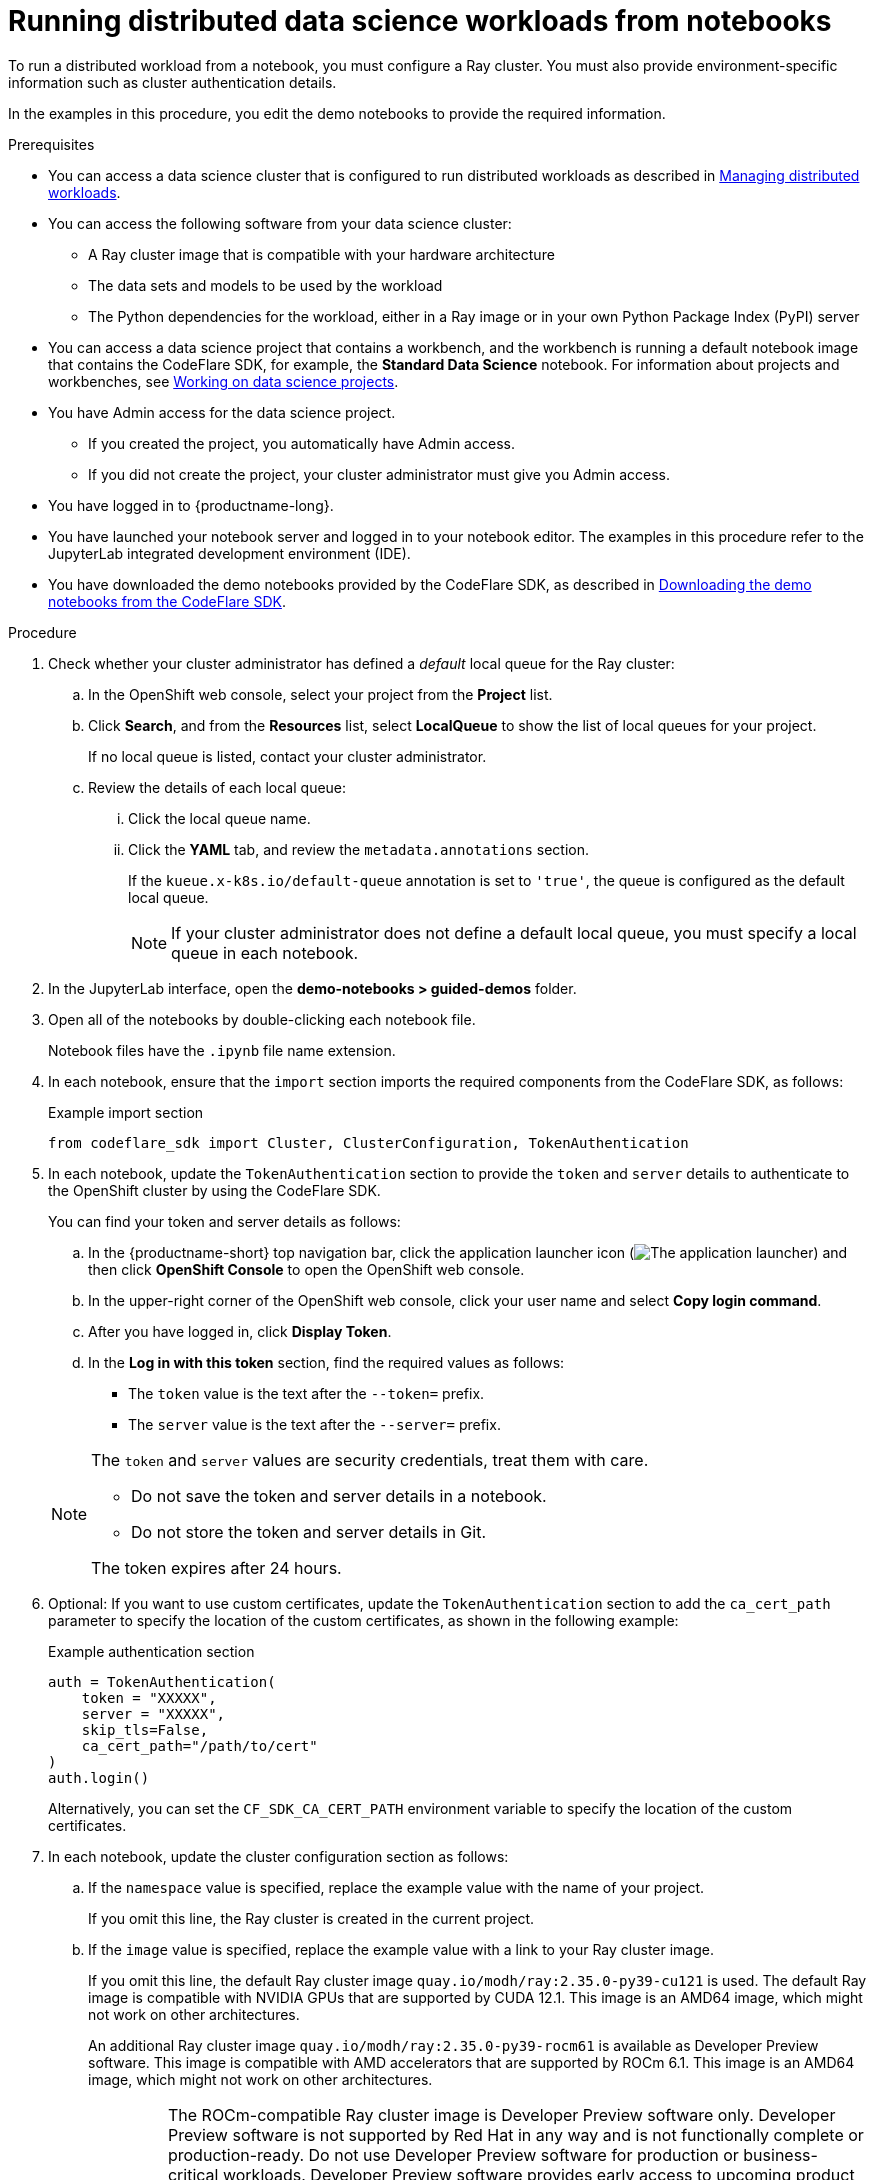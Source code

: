 :_module-type: PROCEDURE

[id="running-distributed-data-science-workloads-from-notebooks_{context}"]
= Running distributed data science workloads from notebooks

[role='_abstract']
To run a distributed workload from a notebook, you must configure a Ray cluster.
You must also provide environment-specific information such as cluster authentication details.

In the examples in this procedure, you edit the demo notebooks to provide the required information.

.Prerequisites
ifndef::upstream[]
* You can access a data science cluster that is configured to run distributed workloads as described in link:{rhoaidocshome}{default-format-url}/managing_openshift_ai/managing_distributed_workloads[Managing distributed workloads].
endif::[]
ifdef::upstream[]
* You can access a data science cluster that is configured to run distributed workloads as described in link:{odhdocshome}/managing-odh/#managing_distributed_workloads[Managing distributed workloads].
endif::[]

* You can access the following software from your data science cluster:
** A Ray cluster image that is compatible with your hardware architecture
** The data sets and models to be used by the workload
** The Python dependencies for the workload, either in a Ray image or in your own Python Package Index (PyPI) server

ifndef::upstream[]
* You can access a data science project that contains a workbench, and the workbench is running a default notebook image that contains the CodeFlare SDK, for example, the *Standard Data Science* notebook. 
For information about projects and workbenches, see link:{rhoaidocshome}{default-format-url}/working_on_data_science_projects[Working on data science projects].
endif::[]
ifdef::upstream[]
* You can access a data science project that contains a workbench, and the workbench is running a default notebook image that contains the CodeFlare SDK, for example, the *Standard Data Science* notebook. 
For information about projects and workbenches, see link:{odhdocshome}/working-on-data-science-projects[Working on data science projects].
endif::[]

* You have Admin access for the data science project.
** If you created the project, you automatically have Admin access. 
** If you did not create the project, your cluster administrator must give you Admin access.

* You have logged in to {productname-long}.
* You have launched your notebook server and logged in to your notebook editor.
The examples in this procedure refer to the JupyterLab integrated development environment (IDE).

ifndef::upstream[]
* You have downloaded the demo notebooks provided by the CodeFlare SDK, as described in link:{rhoaidocshome}{default-format-url}/working_with_distributed_workloads/running-distributed-workloads_distributed-workloads#downloading-the-demo-notebooks-from-the-codeflare-sdk_distributed-workloads[Downloading the demo notebooks from the CodeFlare SDK].
endif::[]
ifdef::upstream[]
* You have downloaded the demo notebooks provided by the CodeFlare SDK, as described in link:{odhdocshome}/working_with_distributed_workloads/#downloading-the-demo-notebooks-from-the-codeflare-sdk_distributed-workloads[Downloading the demo notebooks from the CodeFlare SDK].
endif::[]


.Procedure
. Check whether your cluster administrator has defined a _default_ local queue for the Ray cluster:

.. In the OpenShift web console, select your project from the *Project* list.
.. Click *Search*, and from the *Resources* list, select *LocalQueue* to show the list of local queues for your project.
+
If no local queue is listed, contact your cluster administrator.
.. Review the details of each local queue: 
... Click the local queue name. 
... Click the *YAML* tab, and review the `metadata.annotations` section. 
+
If the `kueue.x-k8s.io/default-queue` annotation is set to `'true'`, the queue is configured as the default local queue. 
+
[NOTE]
====
If your cluster administrator does not define a default local queue, you must specify a local queue in each notebook.
====

. In the JupyterLab interface, open the *demo-notebooks > guided-demos* folder. 
. Open all of the notebooks by double-clicking each notebook file.
+
Notebook files have the `.ipynb` file name extension.
. In each notebook, ensure that the `import` section imports the required components from the CodeFlare SDK, as follows:
+
.Example import section
[source,bash]
----
from codeflare_sdk import Cluster, ClusterConfiguration, TokenAuthentication
----

. In each notebook, update the `TokenAuthentication` section to provide the `token` and `server` details to authenticate to the OpenShift cluster by using the CodeFlare SDK.
+
You can find your token and server details as follows:

.. In the {productname-short} top navigation bar, click the application launcher icon (image:images/osd-app-launcher.png[The application launcher]) and then click *OpenShift Console* to open the OpenShift web console.
.. In the upper-right corner of the OpenShift web console, click your user name and select *Copy login command*. 
.. After you have logged in, click *Display Token*.
.. In the *Log in with this token* section, find the required values as follows:
* The `token` value is the text after the `--token=` prefix.
* The `server` value is the text after the `--server=` prefix.

+
[NOTE]
====
The `token` and `server` values are security credentials, treat them with care.

* Do not save the token and server details in a notebook. 
* Do not store the token and server details in Git.

The token expires after 24 hours.
====

. Optional: If you want to use custom certificates, update the `TokenAuthentication` section to add the `ca_cert_path` parameter to specify the location of the custom certificates, as shown in the following example:
+
.Example authentication section
[source,bash]
----
auth = TokenAuthentication(
    token = "XXXXX",
    server = "XXXXX",
    skip_tls=False,
    ca_cert_path="/path/to/cert"
)
auth.login()
----
+
Alternatively, you can set the `CF_SDK_CA_CERT_PATH` environment variable to specify the location of the custom certificates.

. In each notebook, update the cluster configuration section as follows:

.. If the `namespace` value is specified, replace the example value with the name of your project.
+
If you omit this line, the Ray cluster is created in the current project. 

.. If the `image` value is specified, replace the example value with a link to your Ray cluster image.
+
If you omit this line, the default Ray cluster image `quay.io/modh/ray:2.35.0-py39-cu121` is used.
The default Ray image is compatible with NVIDIA GPUs that are supported by CUDA 12.1.
This image is an AMD64 image, which might not work on other architectures. 
+
An additional Ray cluster image `quay.io/modh/ray:2.35.0-py39-rocm61` is available as Developer Preview software.
This image is compatible with AMD accelerators that are supported by ROCm 6.1. 
This image is an AMD64 image, which might not work on other architectures.
+
[IMPORTANT]
====
The ROCm-compatible Ray cluster image is Developer Preview software only. 
Developer Preview software is not supported by Red{nbsp}Hat in any way and is not functionally complete or production-ready. 
Do not use Developer Preview software for production or business-critical workloads. 
Developer Preview software provides early access to upcoming product software in advance of its possible inclusion in a Red{nbsp}Hat product offering. 
Customers can use this software to test functionality and provide feedback during the development process. 
This software might not have any documentation, is subject to change or removal at any time, and has received limited testing. 
Red{nbsp}Hat might provide ways to submit feedback on Developer Preview software without an associated SLA.

For more information about the support scope of Red{nbsp}Hat Developer Preview software, see link:https://access.redhat.com/support/offerings/devpreview/[Developer Preview Support Scope].
====

.. If your cluster administrator has not configured a default local queue, specify the local queue for the Ray cluster, as shown in the following example:
+
.Example local queue assignment
[source,bash,subs="+quotes"]
----
local_queue="_your_local_queue_name_"
----

.. Optional: Assign a dictionary of `labels` parameters to the Ray cluster for identification and management purposes, as shown in the following example:
+
.Example labels assignment
[source,bash,subs="+quotes"]
----
labels = {"exampleLabel1": "exampleLabel1Value", "exampleLabel2": "exampleLabel2Value"}
----

. In the `2_basic_interactive.ipynb` notebook, ensure that the following Ray cluster authentication code is included after the Ray cluster creation section.
+
.Ray cluster authentication code
[source,bash,subs="+quotes"]
----
from codeflare_sdk import generate_cert
generate_cert.generate_tls_cert(cluster.config.name, cluster.config.namespace)
generate_cert.export_env(cluster.config.name, cluster.config.namespace)
----
+
[NOTE]
====
Mutual Transport Layer Security (mTLS) is enabled by default in the CodeFlare component in {productname-short}.
You must include the Ray cluster authentication code to enable the Ray client that runs within a notebook to connect to a secure Ray cluster that has mTLS enabled.
====

. Run the notebooks in the order indicated by the file-name prefix (`0_`, `1_`, and so on).

ifndef::upstream[]
.. In each notebook, run each cell in turn, and review the cell output.
.. If an error is shown, review the output to find information about the problem and the required corrective action. 
For example, replace any deprecated parameters as instructed.
See also link:{rhoaidocshome}{default-format-url}/working_with_distributed_workloads/troubleshooting-common-problems-with-distributed-workloads-for-users_distributed-workloads[Troubleshooting common problems with distributed workloads for users].
endif::[]
ifdef::upstream[]
.. In each notebook, run each cell in turn, and review the cell output.
..If an error is shown, review the output to find information about the problem and the required corrective action. 
For example, replace any deprecated parameters as instructed.
See also link:{odhdocshome}/working_with_distributed_workloads/#troubleshooting-common-problems-with-distributed-workloads-for-users_distributed-workloads[Troubleshooting common problems with distributed workloads for users].
endif::[]

.Verification
. The notebooks run to completion without errors. 
. In the notebooks, the output from the `cluster.status()` function or `cluster.details()` function indicates that the Ray cluster is `Active`.

////
[role='_additional-resources']
.Additional resources
<Do we want to link to additional resources?>


* link:https://url[link text]
////
